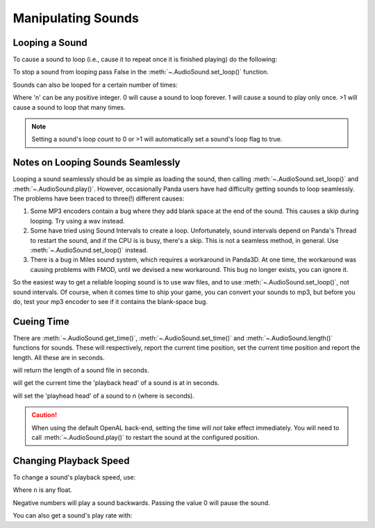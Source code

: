 .. _manipulating-sounds:

Manipulating Sounds
===================

Looping a Sound
---------------

To cause a sound to loop (i.e., cause it to repeat once it is finished playing)
do the following:

.. only:: python

   .. code-block:: python

      mySound.setLoop(True)
      mySound.play()

.. only:: cpp

   .. code-block:: cpp

      mySound->set_loop(true);
      mySound->play();

To stop a sound from looping pass False in the :meth:`~.AudioSound.set_loop()`
function.

.. only:: python

   .. code-block:: python

      mySound.setLoop(False)

.. only:: cpp

   .. code-block:: cpp

      mySound->set_loop(false);

Sounds can also be looped for a certain number of times:

.. only:: python

   .. code-block:: python

      mySound.setLoopCount(n)

.. only:: cpp

   .. code-block:: cpp

      mySound->set_loop_count(n);

Where 'n' can be any positive integer. 0 will cause a sound to loop forever. 1
will cause a sound to play only once. >1 will cause a sound to loop that many
times.

.. note::

   Setting a sound's loop count to 0 or >1 will automatically set a sound's loop
   flag to true.

Notes on Looping Sounds Seamlessly
----------------------------------

Looping a sound seamlessly should be as simple as loading the sound, then
calling :meth:`~.AudioSound.set_loop()` and :meth:`~.AudioSound.play()`.
However, occasionally Panda users have had difficulty getting sounds to loop
seamlessly. The problems have been traced to three(!) different causes:

#. Some MP3 encoders contain a bug where they add blank space at the end of the
   sound. This causes a skip during looping. Try using a wav instead.
#. Some have tried using Sound Intervals to create a loop. Unfortunately, sound
   intervals depend on Panda's Thread to restart the sound, and if the CPU is
   is busy, there's a skip. This is not a seamless method, in general. Use
   :meth:`~.AudioSound.set_loop()` instead.
#. There is a bug in Miles sound system, which requires a workaround in Panda3D.
   At one time, the workaround was causing problems with FMOD, until we devised
   a new workaround. This bug no longer exists, you can ignore it.

So the easiest way to get a reliable looping sound is to use wav files, and to
use :meth:`~.AudioSound.set_loop()`, not sound intervals. Of course, when it
comes time to ship your game, you can convert your sounds to mp3, but before you
do, test your mp3 encoder to see if it contains the blank-space bug.

Cueing Time
-----------

There are :meth:`~.AudioSound.get_time()`, :meth:`~.AudioSound.set_time()` and
:meth:`~.AudioSound.length()` functions for sounds. These will respectively,
report the current time position, set the current time position and report the
length. All these are in seconds.

.. only:: python

   .. code-block:: python

      mySound.length()

.. only:: cpp

   .. code-block:: cpp

      mySound->length();

will return the length of a sound file in seconds.

.. only:: python

   .. code-block:: python

      mySound.getTime()

.. only:: cpp

   .. code-block:: cpp

      mySound->get_time();

will get the current time the 'playback head' of a sound is at in seconds.

.. only:: python

   .. code-block:: python

      mySound.setTime(n)

.. only:: cpp

   .. code-block:: cpp

      mySound->set_time(n);

will set the 'playhead head' of a sound to n (where is seconds).

.. caution::

   When using the default OpenAL back-end, setting the time will *not* take
   effect immediately.  You will need to call :meth:`~.AudioSound.play()` to
   restart the sound at the configured position.

Changing Playback Speed
-----------------------

To change a sound's playback speed, use:

.. only:: python

   .. code-block:: python

      mySound.setPlayRate(n)

.. only:: cpp

   .. code-block:: cpp

      mySound->set_play_rate(n);

Where ``n`` is any float.

Negative numbers will play a sound backwards. Passing the value 0 will pause the
sound.

You can also get a sound's play rate with:

.. only:: python

   .. code-block:: python

      mySound.getPlayRate()

.. only:: cpp

   .. code-block:: cpp

      mySound->get_play_rate();
